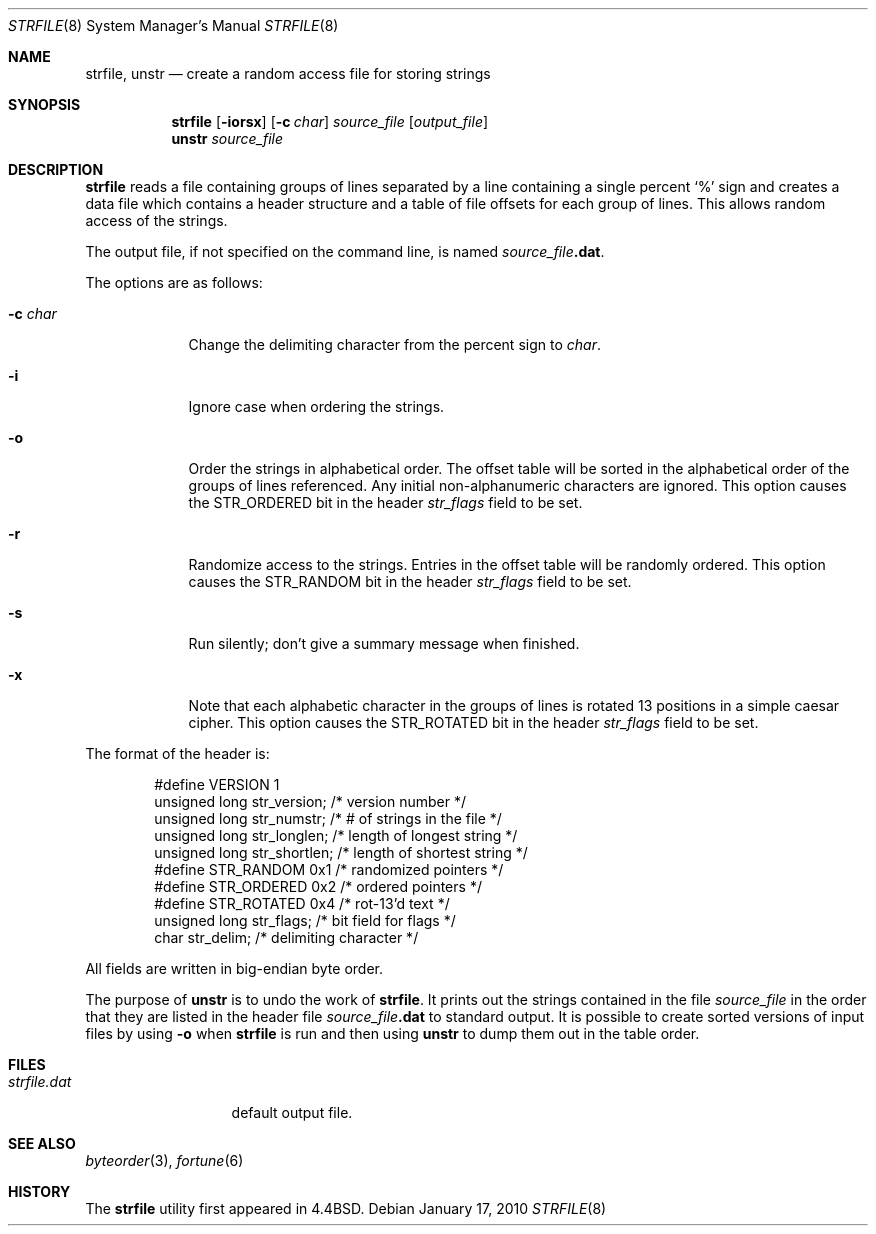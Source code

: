 .\"	$NetBSD: strfile.8,v 1.14.2.1 2014/08/20 00:00:22 tls Exp $
.\"
.\" Copyright (c) 1989, 1991, 1993
.\"	The Regents of the University of California.  All rights reserved.
.\"
.\" This code is derived from software contributed to Berkeley by
.\" Ken Arnold.
.\"
.\" Redistribution and use in source and binary forms, with or without
.\" modification, are permitted provided that the following conditions
.\" are met:
.\" 1. Redistributions of source code must retain the above copyright
.\"    notice, this list of conditions and the following disclaimer.
.\" 2. Redistributions in binary form must reproduce the above copyright
.\"    notice, this list of conditions and the following disclaimer in the
.\"    documentation and/or other materials provided with the distribution.
.\" 3. Neither the name of the University nor the names of its contributors
.\"    may be used to endorse or promote products derived from this software
.\"    without specific prior written permission.
.\"
.\" THIS SOFTWARE IS PROVIDED BY THE REGENTS AND CONTRIBUTORS ``AS IS'' AND
.\" ANY EXPRESS OR IMPLIED WARRANTIES, INCLUDING, BUT NOT LIMITED TO, THE
.\" IMPLIED WARRANTIES OF MERCHANTABILITY AND FITNESS FOR A PARTICULAR PURPOSE
.\" ARE DISCLAIMED.  IN NO EVENT SHALL THE REGENTS OR CONTRIBUTORS BE LIABLE
.\" FOR ANY DIRECT, INDIRECT, INCIDENTAL, SPECIAL, EXEMPLARY, OR CONSEQUENTIAL
.\" DAMAGES (INCLUDING, BUT NOT LIMITED TO, PROCUREMENT OF SUBSTITUTE GOODS
.\" OR SERVICES; LOSS OF USE, DATA, OR PROFITS; OR BUSINESS INTERRUPTION)
.\" HOWEVER CAUSED AND ON ANY THEORY OF LIABILITY, WHETHER IN CONTRACT, STRICT
.\" LIABILITY, OR TORT (INCLUDING NEGLIGENCE OR OTHERWISE) ARISING IN ANY WAY
.\" OUT OF THE USE OF THIS SOFTWARE, EVEN IF ADVISED OF THE POSSIBILITY OF
.\" SUCH DAMAGE.
.\"
.\"     @(#)strfile.8	8.1 (Berkeley) 6/9/93
.\"
.Dd January 17, 2010
.Dt STRFILE 8
.Os
.Sh NAME
.Nm strfile ,
.Nm unstr
.Nd "create a random access file for storing strings"
.Sh SYNOPSIS
.Nm
.Op Fl iorsx
.Op Fl c Ar char
.Ar source_file
.Op Ar output_file
.Nm unstr
.Ar source_file
.Sh DESCRIPTION
.Nm
reads a file containing groups of lines separated by a line containing
a single percent
.Ql \&%
sign and creates a data file which contains
a header structure and a table of file offsets for each group of lines.
This allows random access of the strings.
.Pp
The output file, if not specified on the command line, is named
.Ar source_file Ns Sy .dat .
.Pp
The options are as follows:
.Bl -tag -width "-c char"
.It Fl c Ar char
Change the delimiting character from the percent sign to
.Ar char .
.It Fl i
Ignore case when ordering the strings.
.It Fl o
Order the strings in alphabetical order.
The offset table will be sorted in the alphabetical order of the
groups of lines referenced.
Any initial non-alphanumeric characters are ignored.
This option causes the
.Dv STR_ORDERED
bit in the header
.Fa str_flags
field to be set.
.It Fl r
Randomize access to the strings.
Entries in the offset table will be randomly ordered.
This option causes the
.Dv STR_RANDOM
bit in the header
.Fa str_flags
field to be set.
.It Fl s
Run silently; don't give a summary message when finished.
.It Fl x
Note that each alphabetic character in the groups of lines is rotated
13 positions in a simple caesar cipher.
This option causes the
.Dv STR_ROTATED
bit in the header
.Fa str_flags
field to be set.
.El
.Pp
The format of the header is:
.Bd -literal -offset indent
#define VERSION 1
unsigned long   str_version;    /* version number */
unsigned long   str_numstr;     /* # of strings in the file */
unsigned long   str_longlen;    /* length of longest string */
unsigned long   str_shortlen;   /* length of shortest string */
#define STR_RANDOM      0x1     /* randomized pointers */
#define STR_ORDERED     0x2     /* ordered pointers */
#define STR_ROTATED     0x4     /* rot-13'd text */
unsigned long   str_flags;      /* bit field for flags */
char str_delim;                 /* delimiting character */
.Ed
.Pp
All fields are written in big-endian byte order.
.Pp
The purpose of
.Nm unstr
is to undo the work of
.Nm .
It prints out the strings contained in the file
.Ar source_file
in the order that they are listed in the header file
.Ar source_file Ns Sy .dat
to standard output.
It is possible to create sorted versions of input files by using
.Fl o
when
.Nm
is run and then using
.Nm unstr
to dump them out in the table order.
.Sh FILES
.Bl -tag -width strfile.out -compact
.It Pa strfile.dat
default output file.
.El
.Sh SEE ALSO
.Xr byteorder 3 ,
.Xr fortune 6
.Sh HISTORY
The
.Nm
utility first appeared in
.Bx 4.4 .
